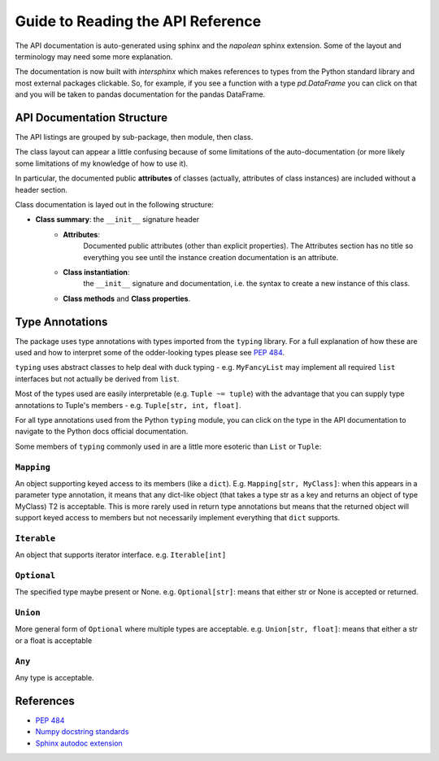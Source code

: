 Guide to Reading the API Reference
==================================

The API documentation is auto-generated using sphinx and the *napolean*
sphinx extension. Some of the layout and terminology may need some
more explanation.

The documentation is now built with *intersphinx* which makes references to
types from the Python standard library and most external packages clickable.
So, for example, if you see a function with a type `pd.DataFrame`
you can click on that and you will be taken to pandas documentation
for the pandas DataFrame.

API Documentation Structure
---------------------------
The API listings are grouped by sub-package, then module, then class.

The class layout can appear a little confusing because of
some limitations of the auto-documentation (or more likely some
limitations of my knowledge of how to use it).

In particular, the documented public **attributes** of classes (actually,
attributes of class instances) are included without a header section.

Class documentation is layed out in the following structure:

- **Class summary**: the ``__init__`` signature header
   * **Attributes**:
      Documented public attributes (other than
      explicit properties). The Attributes section has no title so everything
      you see until the instance creation documentation is an attribute.
   * **Class instantiation**:
      the ``__init__`` signature and
      documentation, i.e. the syntax to create
      a new instance of this class.
   * **Class methods** and **Class properties**.


Type Annotations
----------------
The package uses type annotations with types imported from the
``typing`` library. For a full explanation of how these are used
and how to interpret some of the odder-looking types please
see `PEP 484 <https://www.python.org/dev/peps/pep-0484/>`__.

``typing`` uses abstract classes to help deal with duck typing - e.g.
``MyFancyList`` may implement all required ``list`` interfaces but not
actually be derived from ``list``.

Most of the types used are easily interpretable (e.g. ``Tuple ~= tuple``)
with the advantage that you can supply type annotations to Tuple's
members - e.g. ``Tuple[str, int, float]``.

For all type annotations used from the Python ``typing`` module,
you can click on the type in the API documentation to navigate
to the Python docs official documentation.

Some members of ``typing`` commonly used in are a little more esoteric
than ``List`` or ``Tuple``:

``Mapping``
"""""""""""

An object supporting keyed access to its members (like a ``dict``).
E.g. ``Mapping[str, MyClass]``: when this appears in a parameter type
annotation, it means that any dict-like object (that takes a type str
as a key and returns an object of type MyClass) T2 is acceptable.
This is more rarely used in return type annotations but means that
the returned object will support keyed access to members but not necessarily
implement everything that ``dict`` supports.

``Iterable``
""""""""""""

An object that supports iterator interface.
e.g. ``Iterable[int]``

``Optional``
""""""""""""

The specified type maybe present or None.
e.g. ``Optional[str]``: means that either str or None is
accepted or returned.

``Union``
"""""""""

More general form of ``Optional`` where multiple types are
acceptable.
e.g. ``Union[str, float]``: means that either a str or a float is acceptable

``Any``
"""""""

Any type is acceptable.


References
----------

- `PEP 484 <https://www.python.org/dev/peps/pep-0484/>`__
- `Numpy docstring standards <https://numpydoc.readthedocs.io/en/latest/format.html#docstring-standard>`__
- `Sphinx autodoc extension <https://www.sphinx-doc.org/en/master/usage/extensions/autodoc.html#module-sphinx.ext.autodoc>`__
